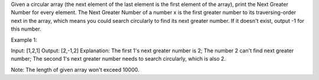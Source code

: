 Given a circular array (the next element of the last element is the
first element of the array), print the Next Greater Number for every
element. The Next Greater Number of a number x is the first greater
number to its traversing-order next in the array, which means you could
search circularly to find its next greater number. If it doesn't exist,
output -1 for this number.

Example 1:

Input: [1,2,1] Output: [2,-1,2] Explanation: The first 1's next greater
number is 2; The number 2 can't find next greater number; The second 1's
next greater number needs to search circularly, which is also 2.

Note: The length of given array won't exceed 10000.
